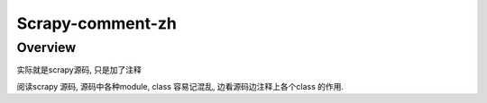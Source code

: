 ======
Scrapy-comment-zh
======



Overview
=======
实际就是scrapy源码,  只是加了注释

阅读scrapy 源码,  源码中各种module, class 容易记混乱, 边看源码边注释上各个class 的作用.


